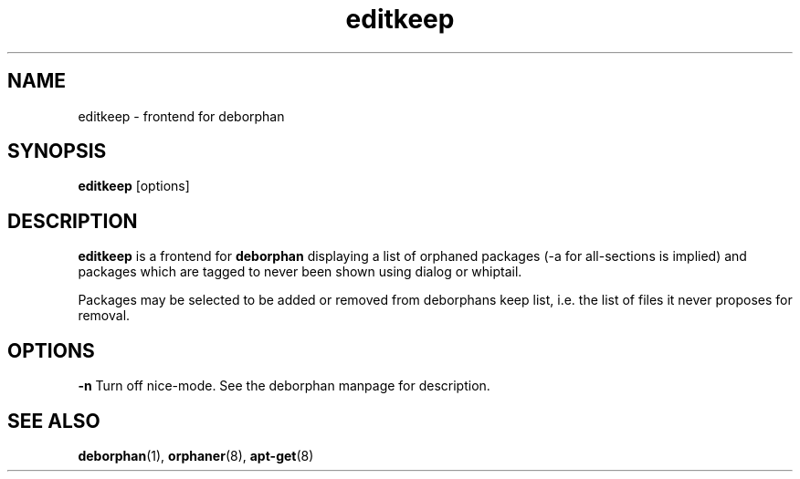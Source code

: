 .TH editkeep 8 "" "April 2004" ""
.\" Copyright (C) 2000 Peter Palfrader

.SH NAME
.LP
editkeep \- frontend for deborphan

.SH SYNOPSIS
.LP
\fBeditkeep\fP [options]

.SH DESCRIPTION
.LP
\fBeditkeep\fR is a frontend for \fBdeborphan\fP displaying a list
of orphaned packages (\-a for all\-sections is implied) and packages
which are tagged to never been shown using dialog or whiptail.

.LP

Packages may be selected to be added or removed from deborphans keep
list, i.e. the list of files it never proposes for removal.

.SH OPTIONS
.LP
\fB\-n\fP
Turn off nice-mode.
See the deborphan manpage for description.

.SH SEE ALSO

\fBdeborphan\fP(1),
\fBorphaner\fP(8),
\fBapt\-get\fP(8)

